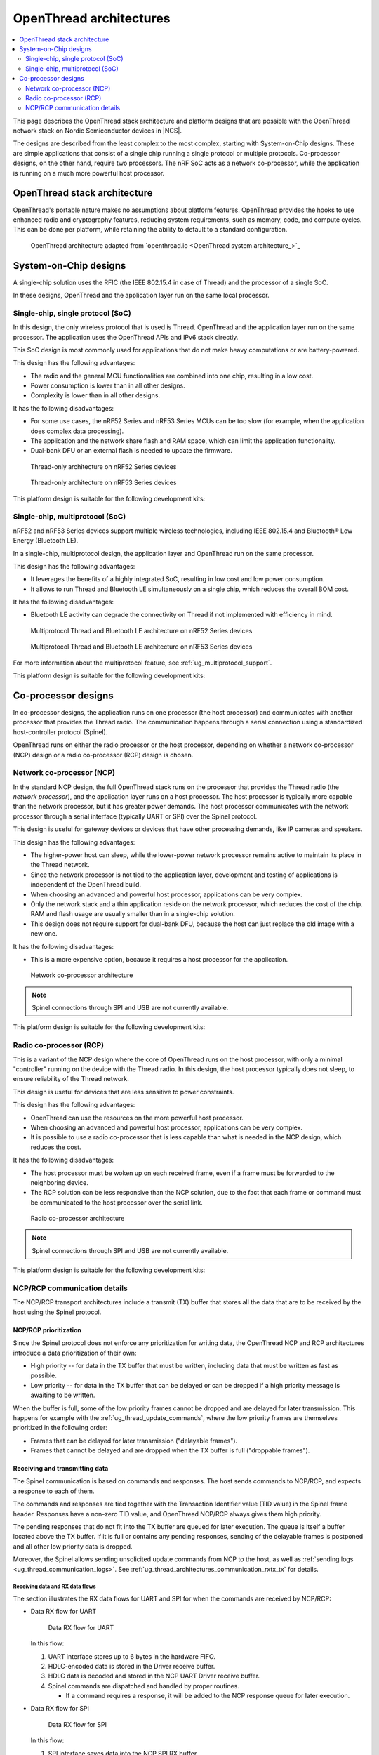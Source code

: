 .. _ug_thread_architectures:

OpenThread architectures
########################

.. contents::
   :local:
   :depth: 2

This page describes the OpenThread stack architecture and platform designs that are possible with the OpenThread network stack on Nordic Semiconductor devices in |NCS|.

The designs are described from the least complex to the most complex, starting with System-on-Chip designs.
These are simple applications that consist of a single chip running a single protocol or multiple protocols.
Co-processor designs, on the other hand, require two processors.
The nRF SoC acts as a network co-processor, while the application is running on a much more powerful host processor.

.. _openthread_stack_architecture:

OpenThread stack architecture
*****************************

OpenThread's portable nature makes no assumptions about platform features.
OpenThread provides the hooks to use enhanced radio and cryptography features, reducing system requirements, such as memory, code, and compute cycles.
This can be done per platform, while retaining the ability to default to a standard configuration.

.. figure:: images/ot-arch_2x.png
   :alt: OpenThread architecture

   OpenThread architecture adapted from `openthread.io <OpenThread system architecture_>`_

.. _ug_thread_architectures_designs_soc_designs:

System-on-Chip designs
**********************

A single-chip solution uses the RFIC (the IEEE 802.15.4 in case of Thread) and the processor of a single SoC.

In these designs, OpenThread and the application layer run on the same local processor.

.. _thread_architectures_designs_soc_designs_single:

Single-chip, single protocol (SoC)
==================================

In this design, the only wireless protocol that is used is Thread.
OpenThread and the application layer run on the same processor.
The application uses the OpenThread APIs and IPv6 stack directly.

This SoC design is most commonly used for applications that do not make heavy computations or are battery-powered.

This design has the following advantages:

* The radio and the general MCU functionalities are combined into one chip, resulting in a low cost.
* Power consumption is lower than in all other designs.
* Complexity is lower than in all other designs.

It has the following disadvantages:

* For some use cases, the nRF52 Series and nRF53 Series MCUs can be too slow (for example, when the application does complex data processing).
* The application and the network share flash and RAM space, which can limit the application functionality.
* Dual-bank DFU or an external flash is needed to update the firmware.

.. figure:: /images/thread_platform_design_soc.svg
   :alt: Thread-only architecture (nRF52)

   Thread-only architecture on nRF52 Series devices

.. figure:: /images/thread_platform_design_nRF53.svg
   :alt: Thread-only architecture (nRF53)

   Thread-only architecture on nRF53 Series devices

This platform design is suitable for the following development kits:

.. table-from-rows:: /includes/sample_board_rows.txt
   :header: heading
   :rows: nrf52840dk_nrf52840, nrf52833dk_nrf52833, nrf5340dk_nrf5340_cpuapp_and_cpuappns, nrf21540dk_nrf52840

.. _thread_architectures_designs_soc_designs_multiprotocol:

Single-chip, multiprotocol (SoC)
================================

nRF52 and nRF53 Series devices support multiple wireless technologies, including IEEE 802.15.4 and Bluetooth® Low Energy (Bluetooth LE).

In a single-chip, multiprotocol design, the application layer and OpenThread run on the same processor.

This design has the following advantages:

* It leverages the benefits of a highly integrated SoC, resulting in low cost and low power consumption.
* It allows to run Thread and Bluetooth LE simultaneously on a single chip, which reduces the overall BOM cost.

It has the following disadvantages:

* Bluetooth LE activity can degrade the connectivity on Thread if not implemented with efficiency in mind.

.. figure:: /images/thread_platform_design_multi.svg
   :alt: Multiprotocol Thread and Bluetooth LE architecture (nRF52)

   Multiprotocol Thread and Bluetooth LE architecture on nRF52 Series devices

.. figure:: /images/thread_platform_design_nRF53_multi.svg
   :alt: Multiprotocol Thread and Bluetooth LE architecture (nRF53)

   Multiprotocol Thread and Bluetooth LE architecture on nRF53 Series devices

For more information about the multiprotocol feature, see :ref:`ug_multiprotocol_support`.

This platform design is suitable for the following development kits:

.. table-from-rows:: /includes/sample_board_rows.txt
   :header: heading
   :rows: nrf52840dk_nrf52840, nrf52833dk_nrf52833, nrf5340dk_nrf5340_cpuapp_and_cpuappns

.. _thread_architectures_designs_cp:

Co-processor designs
********************

In co-processor designs, the application runs on one processor (the host processor) and communicates with another processor that provides the Thread radio.
The communication happens through a serial connection using a standardized host-controller protocol (Spinel).

OpenThread runs on either the radio processor or the host processor, depending on whether a network co-processor (NCP) design or a radio co-processor (RCP) design is chosen.

.. _thread_architectures_designs_cp_ncp:

Network co-processor (NCP)
==========================

In the standard NCP design, the full OpenThread stack runs on the processor that provides the Thread radio (the *network processor*), and the application layer runs on a host processor.
The host processor is typically more capable than the network processor, but it has greater power demands.
The host processor communicates with the network processor through a serial interface (typically UART or SPI) over the Spinel protocol.

This design is useful for gateway devices or devices that have other processing demands, like IP cameras and speakers.

This design has the following advantages:

* The higher-power host can sleep, while the lower-power network processor remains active to maintain its place in the Thread network.
* Since the network processor is not tied to the application layer, development and testing of applications is independent of the OpenThread build.
* When choosing an advanced and powerful host processor, applications can be very complex.
* Only the network stack and a thin application reside on the network processor, which reduces the cost of the chip.
  RAM and flash usage are usually smaller than in a single-chip solution.
* This design does not require support for dual-bank DFU, because the host can just replace the old image with a new one.

It has the following disadvantages:

* This is a more expensive option, because it requires a host processor for the application.

.. figure:: /images/thread_platform_design_ncp.svg
   :alt: Network co-processor architecture

   Network co-processor architecture

.. note::
    |connection_options_limited|

This platform design is suitable for the following development kits:

.. table-from-rows:: /includes/sample_board_rows.txt
   :header: heading
   :rows: nrf52840dk_nrf52840, nrf52833dk_nrf52833, nrf21540dk_nrf52840

.. _thread_architectures_designs_cp_rcp:

Radio co-processor (RCP)
========================

This is a variant of the NCP design where the core of OpenThread runs on the host processor, with only a minimal "controller" running on the device with the Thread radio.
In this design, the host processor typically does not sleep, to ensure reliability of the Thread network.

This design is useful for devices that are less sensitive to power constraints.

This design has the following advantages:

* OpenThread can use the resources on the more powerful host processor.
* When choosing an advanced and powerful host processor, applications can be very complex.
* It is possible to use a radio co-processor that is less capable than what is needed in the NCP design, which reduces the cost.

It has the following disadvantages:

* The host processor must be woken up on each received frame, even if a frame must be forwarded to the neighboring device.
* The RCP solution can be less responsive than the NCP solution, due to the fact that each frame or command must be communicated to the host processor over the serial link.

.. figure:: /images/thread_platform_design_rcp.svg
   :alt: Radio co-processor architecture

   Radio co-processor architecture

.. note::
    |connection_options_limited|

This platform design is suitable for the following development kits:

.. table-from-rows:: /includes/sample_board_rows.txt
   :header: heading
   :rows: nrf52840dk_nrf52840, nrf52833dk_nrf52833, nrf21540dk_nrf52840

.. _ug_thread_architectures_communication:

NCP/RCP communication details
=============================

The NCP/RCP transport architectures include a transmit (TX) buffer that stores all the data that are to be received by the host using the Spinel protocol.

.. _ug_thread_architectures_communication_priorities:

NCP/RCP prioritization
----------------------

Since the Spinel protocol does not enforce any prioritization for writing data, the OpenThread NCP and RCP architectures introduce a data prioritization of their own:

* High priority -- for data in the TX buffer that must be written, including data that must be written as fast as possible.
* Low priority -- for data in the TX buffer that can be delayed or can be dropped if a high priority message is awaiting to be written.

When the buffer is full, some of the low priority frames cannot be dropped and are delayed for later transmission.
This happens for example with the :ref:`ug_thread_update_commands`, where the low priority frames are themselves prioritized in the following order:

* Frames that can be delayed for later transmission ("delayable frames").
* Frames that cannot be delayed and are dropped when the TX buffer is full ("droppable frames").

.. _ug_thread_architectures_communication_rxtx:

Receiving and transmitting data
-------------------------------

The Spinel communication is based on commands and responses.
The host sends commands to NCP/RCP, and expects a response to each of them.

The commands and responses are tied together with the Transaction Identifier value (TID value) in the Spinel frame header.
Responses have a non-zero TID value, and OpenThread NCP/RCP always gives them high priority.

The pending responses that do not fit into the TX buffer are queued for later execution.
The queue is itself a buffer located above the TX buffer.
If it is full or contains any pending responses, sending of the delayable frames is postponed and all other low priority data is dropped.

Moreover, the Spinel allows sending unsolicited update commands from NCP to the host, as well as :ref:`sending logs <ug_thread_communication_logs>`.
See :ref:`ug_thread_architectures_communication_rxtx_tx` for details.

.. _ug_thread_architectures_communication_rxtx_rx:

Receiving data and RX data flows
~~~~~~~~~~~~~~~~~~~~~~~~~~~~~~~~

The section illustrates the RX data flows for UART and SPI for when the commands are received by NCP/RCP:

* Data RX flow for UART

  .. figure:: /images/thread_data_flow_rx_uart.svg
     :alt: Data RX flow for UART

     Data RX flow for UART

  In this flow:

  1. UART interface stores up to 6 bytes in the hardware FIFO.
  #. HDLC-encoded data is stored in the Driver receive buffer.
  #. HDLC data is decoded and stored in the NCP UART Driver receive buffer.
  #. Spinel commands are dispatched and handled by proper routines.

     * If a command requires a response, it will be added to the NCP response queue for later execution.

* Data RX flow for SPI

  .. figure:: /images/thread_data_flow_rx_spi.svg
     :alt: Data RX flow for SPI

     Data RX flow for SPI

  In this flow:

  1. SPI interface saves data into the NCP SPI RX buffer.
  #. NCP obtains pointer to the Spinel frame in the buffer and handles it.

     * If a command requires a response, it will be added to the NCP response queue for later execution.


.. _ug_thread_architectures_communication_rxtx_tx:

Transmitting data
~~~~~~~~~~~~~~~~~

NCP/RCP has the following process for sending responses:

1. After a command is received, the response ends up in the NCP/RCP Response Queue.
#. In the NCP/RCP Response Queue, the command is checked for the data required by the host.
#. NCP/RCP gathers the data and writes the response to the TX buffer by emptying the NCP/RCP Response Queue.

   * The process of writing the frames to the buffer is described in the :ref:`Writing to the buffer paragraph <ug_thread_writing_buffer>`.

#. NCP/RCP sends the response from the TX buffer to the host.

.. _ug_thread_update_commands:

Unsolicited update commands
~~~~~~~~~~~~~~~~~~~~~~~~~~~

The Spinel also allows sending unsolicited update commands from NCP to the host, for example when NCP or a node receives a IPv6 packet that must be forwarded to the host.

The unsolicited update commands have the following characteristics:

* They are written to the TX buffer.
* They are asynchronous.
* All have the TID value equal to zero.
* They have low priority.

The unsolicited update commands include both delayable and droppable frames (see :ref:`ug_thread_architectures_communication_priorities`), prioritized in the following order:

1. Delayable frames:

   1. MAC, IPv6 and UDP forwarding stream properties.
   #. Property value notification commands, including last status update.

#. Droppable frames:

   1. Debug stream for application.

      * This is a separate log for application that has a property ID field that allows the application to distinguish different debug streams.

   #. Log.

      * This is a log that can be used to report errors and debug information in the OpenThread stack and in Zephyr to the host :ref:`using Spinel <ug_thread_communication_logs>`.


.. _ug_thread_writing_buffer:

Writing to the buffer
~~~~~~~~~~~~~~~~~~~~~

The responses and unsolicited update commands are written to the buffer using the following process:

1. NCP/RCP attempts to empty the NCP/RCP Response Queue.
   If any response remains in the queue, it prevents the lower priority messages from being written to the buffer.

   * Network frames from the Thread stack are added to the queue and a reattempt is made later.
   * Property value notification commands are not sent and a reattempt is made later.
   * Log and debug stream frames are dropped.

#. NCP/RCP attempts to empty the OT Message Queue for pending MAC, IPv6, and UDP messages.
   The data from these pending messages is not directly copied into the NCP TX Buffer, but instead it is stored in the OT stack and associated with the Spinel frame.
   The data is copied just before transmission over UART/USB/SPI.
   This helps save the TX buffer space.
#. NCP/RCP attempts to send all pending property value notification commands.
#. If the buffer space is available and no responses are pending in the NCP/RCP Response Queue, NCP/RCP allows the logs and debug stream to be written to the TX buffer.

.. _ug_thread_architectures_communication_rxtx_tx-flows:

TX data flows
~~~~~~~~~~~~~

This section illustrates TX data flows for UART and SPI when sending responses and writing them to the TX buffer:

* Data TX flow for UART

  .. figure:: /images/thread_data_flow_tx_uart.svg
     :alt: Data TX flow for UART

     Data TX flow for UART

* Data TX flow for SPI

  .. figure:: /images/thread_data_flow_tx_spi.svg
     :alt: Data TX flow for SPI

     Data TX flow for SPI

.. _ug_thread_communication_logs:

Log messages and raw data through Spinel
~~~~~~~~~~~~~~~~~~~~~~~~~~~~~~~~~~~~~~~~

Although by default Spinel communication is based on commands and responses, logs from OpenThread and from Zephyr system can also be encoded and transmitted using Spinel.
This allows for using only one interface for frame and log transmission.

However, when using NCP with Zephyr, there is still a possibility that NCP will transmit raw data, without encoding it into Spinel frames.
This happens when some critical errors occur in Zephyr and the system wants to provide as much information about the failure as possible without using interrupts.
This exception applies mainly to log messages and is done by turning off UART interrupts and flushing everything from the TX buffer without encoding it.

----

|Google_CCLicense|
The source page is available `here <OpenThread system architecture_>`_.

.. |connection_options_limited| replace:: Spinel connections through SPI and USB are not currently available.

